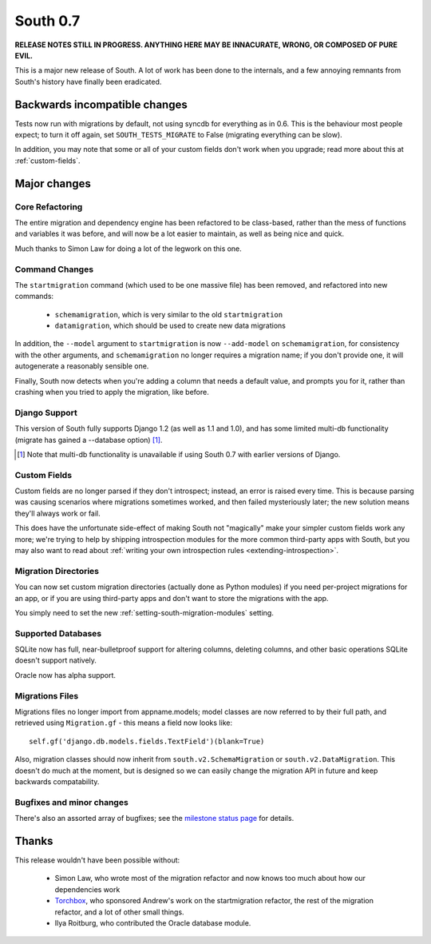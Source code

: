=========
South 0.7
=========

**RELEASE NOTES STILL IN PROGRESS. ANYTHING HERE MAY BE INNACURATE,
WRONG, OR COMPOSED OF PURE EVIL.**

This is a major new release of South. A lot of work has been done to the
internals, and a few annoying remnants from South's history have
finally been eradicated.


Backwards incompatible changes
==============================

Tests now run with migrations by default, not using syncdb for everything as in
0.6. This is the behaviour most people expect; to turn it off again,
set ``SOUTH_TESTS_MIGRATE`` to False (migrating everything can be slow).

In addition, you may note that some or all of your custom fields don't work when
you upgrade; read more about this at :ref:`custom-fields`.


Major changes
=============

Core Refactoring
----------------

The entire migration and dependency engine has been refactored to be
class-based, rather than the mess of functions and variables it was before,
and will now be a lot easier to maintain, as well as being nice and quick.

Much thanks to Simon Law for doing a lot of the legwork on this one.

Command Changes
---------------
 
The ``startmigration`` command (which used to be one massive file) has been
removed, and refactored into new commands:

 - ``schemamigration``, which is very similar to the old ``startmigration``
 - ``datamigration``, which should be used to create new data migrations

In addition, the ``--model`` argument to ``startmigration`` is now
``--add-model`` on ``schemamigration``, for consistency with the other
arguments, and ``schemamigration`` no longer requires a migration name; if you
don't provide one, it will autogenerate a reasonably sensible one.

Finally, South now detects when you're adding a column that needs a default
value, and prompts you for it, rather than crashing when you tried to apply
the migration, like before.

Django Support
--------------

This version of South fully supports Django 1.2 (as well as 1.1 and 1.0),
and has some limited multi-db functionality (migrate has gained a --database
option) [#]_.

.. [#] Note that multi-db functionality is unavailable if using South 0.7 with
       earlier versions of Django.

Custom Fields
-------------

Custom fields are no longer parsed if they don't introspect; instead, an
error is raised every time. This is because parsing was causing scenarios where
migrations sometimes worked, and then failed mysteriously later; the new
solution means they'll always work or fail.

This does have the unfortunate side-effect of making South not "magically" make
your simpler custom fields work any more; we're trying to help by shipping
introspection modules for the more common third-party apps with South, but you
may also want to read about
:ref:`writing your own introspection rules <extending-introspection>`.

Migration Directories
---------------------

You can now set custom migration directories (actually done as Python modules)
if you need per-project migrations for an app, or if you are using third-party
apps and don't want to store the migrations with the app.

You simply need to set the new :ref:`setting-south-migration-modules` setting.

Supported Databases
-------------------

SQLite now has full, near-bulletproof support for altering columns,
deleting columns, and other basic operations SQLite doesn't support natively.

Oracle now has alpha support.

Migrations Files
----------------

Migrations files no longer import from appname.models; model classes are now
referred to by their full path, and retrieved using ``Migration.gf`` - this
means a field now looks like::

 self.gf('django.db.models.fields.TextField')(blank=True)

Also, migration classes should now inherit from ``south.v2.SchemaMigration`` or
``south.v2.DataMigration``. This doesn't do much at the moment, but is designed
so we can easily change the migration API in future and keep backwards
compatability.

Bugfixes and minor changes
--------------------------

There's also an assorted array of bugfixes; see the `milestone status page
<http://south.aeracode.org/query?status=accepted&status=assigned&status=closed&status=new&status=reopened&group=status&order=priority&milestone=0.7>`_ for details.

Thanks
======

This release wouldn't have been possible without:

 - Simon Law, who wrote most of the migration refactor and now knows too much about how our dependencies work
 - `Torchbox <http://www.torchbox.com>`_, who sponsored Andrew's work on the startmigration refactor, the rest of the migration refactor, and a lot of other small things.
 - Ilya Roitburg, who contributed the Oracle database module.
 